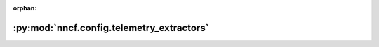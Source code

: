 :orphan:

:py:mod:`nncf.config.telemetry_extractors`
==========================================

.. py:module:: nncf.config.telemetry_extractors

.. autoapi-nested-parse::

   Copyright (c) 2020-2023 Intel Corporation
   Licensed under the Apache License, Version 2.0 (the "License");
   you may not use this file except in compliance with the License.
   You may obtain a copy of the License at
        http://www.apache.org/licenses/LICENSE-2.0
   Unless required by applicable law or agreed to in writing, software
   distributed under the License is distributed on an "AS IS" BASIS,
   WITHOUT WARRANTIES OR CONDITIONS OF ANY KIND, either express or implied.
   See the License for the specific language governing permissions and
   limitations under the License.



